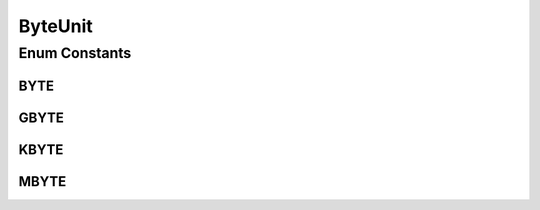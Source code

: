 ByteUnit
========

.. java:package:: com.nekoscape.android.ntc.common
   :noindex:

.. java:type:: public enum ByteUnit

Enum Constants
--------------
BYTE
^^^^

.. java:field:: public static final ByteUnit BYTE
   :outertype: ByteUnit

GBYTE
^^^^^

.. java:field:: public static final ByteUnit GBYTE
   :outertype: ByteUnit

KBYTE
^^^^^

.. java:field:: public static final ByteUnit KBYTE
   :outertype: ByteUnit

MBYTE
^^^^^

.. java:field:: public static final ByteUnit MBYTE
   :outertype: ByteUnit

